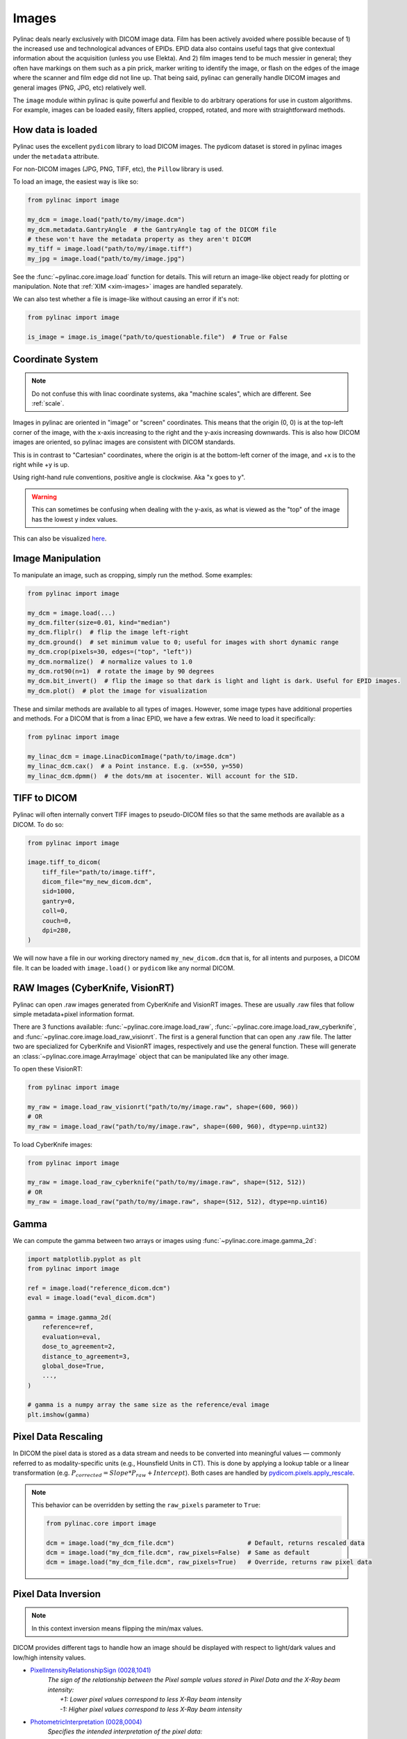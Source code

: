 
.. _image_loading:

Images
------

Pylinac deals nearly exclusively with DICOM image data. Film has been actively avoided where possible because of 1)
the increased use and technological advances of EPIDs. EPID data also contains useful tags that give contextual information
about the acquisition (unless you use Elekta). And 2) film images tend to be much messier in general; they often have
markings on them such as a pin prick, marker writing to identify the image, or flash on the edges of the image where
the scanner and film edge did not line up. That being said, pylinac can generally handle DICOM images and general
images (PNG, JPG, etc) relatively well.

The ``image`` module within pylinac is quite powerful and flexible to do arbitrary operations
for use in custom algorithms. For example, images can be loaded easily, filters applied, cropped,
rotated, and more with straightforward methods.

.. _how-image-data-is-loaded:

How data is loaded
^^^^^^^^^^^^^^^^^^

Pylinac uses the excellent ``pydicom`` library to load DICOM images. The pydicom dataset is stored in pylinac images
under the ``metadata`` attribute.

For non-DICOM images (JPG, PNG, TIFF, etc), the ``Pillow`` library is used.

To load an image, the easiest way is like so:

.. code-block:: python

    from pylinac import image

    my_dcm = image.load("path/to/my/image.dcm")
    my_dcm.metadata.GantryAngle  # the GantryAngle tag of the DICOM file
    # these won't have the metadata property as they aren't DICOM
    my_tiff = image.load("path/to/my/image.tiff")
    my_jpg = image.load("path/to/my/image.jpg")

See the :func:`~pylinac.core.image.load` function for details. This will return an image-like
object ready for plotting or manipulation. Note that :ref:`XIM <xim-images>` images are handled separately.

We can also test whether a file is image-like without causing an error if it's not:

.. code-block:: python

    from pylinac import image

    is_image = image.is_image("path/to/questionable.file")  # True or False

Coordinate System
^^^^^^^^^^^^^^^^^

.. note::

    Do not confuse this with linac coordinate systems, aka "machine scales", which are different. See :ref:`scale`.

Images in pylinac are oriented in "image" or "screen" coordinates.
This means that the origin (0, 0) is at the top-left corner of the image, with the x-axis increasing to the right and the y-axis increasing downwards.
This is also how DICOM images are oriented, so pylinac images are consistent with DICOM standards.

This is in contrast to "Cartesian" coordinates, where the origin is at the bottom-left corner of the image,
and +x is to the right while +y is up.

Using right-hand rule conventions, positive angle is clockwise. Aka "x goes to y".

.. warning::

    This can sometimes be confusing when dealing with the y-axis, as what is viewed as the "top" of the image
    has the lowest y index values.

.. image:: ../images/screen-coordinates.png
   :width: 400px
   :align: center
   :alt: Image coordinates

This can also be visualized `here <https://www.slicer.org/wiki/Coordinate_systems#Image_coordinate_system>`__.

Image Manipulation
^^^^^^^^^^^^^^^^^^

To manipulate an image, such as cropping, simply run the method. Some examples:

.. code-block:: python

    from pylinac import image

    my_dcm = image.load(...)
    my_dcm.filter(size=0.01, kind="median")
    my_dcm.fliplr()  # flip the image left-right
    my_dcm.ground()  # set minimum value to 0; useful for images with short dynamic range
    my_dcm.crop(pixels=30, edges=("top", "left"))
    my_dcm.normalize()  # normalize values to 1.0
    my_dcm.rot90(n=1)  # rotate the image by 90 degrees
    my_dcm.bit_invert()  # flip the image so that dark is light and light is dark. Useful for EPID images.
    my_dcm.plot()  # plot the image for visualization

These and similar methods are available to all types of images. However, some image types
have additional properties and methods. For a DICOM that is from a linac EPID, we have
a few extras. We need to load it specifically:

.. code-block:: python

    from pylinac import image

    my_linac_dcm = image.LinacDicomImage("path/to/image.dcm")
    my_linac_dcm.cax()  # a Point instance. E.g. (x=550, y=550)
    my_linac_dcm.dpmm()  # the dots/mm at isocenter. Will account for the SID.

.. _tiff-to-dicom:

TIFF to DICOM
^^^^^^^^^^^^^

Pylinac will often internally convert TIFF images to pseudo-DICOM files so that
the same methods are available as a DICOM. To do so:

.. code-block:: python

    from pylinac import image

    image.tiff_to_dicom(
        tiff_file="path/to/image.tiff",
        dicom_file="my_new_dicom.dcm",
        sid=1000,
        gantry=0,
        coll=0,
        couch=0,
        dpi=280,
    )

We will now have a file in our working directory named ``my_new_dicom.dcm`` that is, for all intents and purposes,
a DICOM file. It can be loaded with ``image.load()`` or ``pydicom`` like any normal DICOM.

.. _loading-raw-images:

RAW Images (CyberKnife, VisionRT)
^^^^^^^^^^^^^^^^^^^^^^^^^^^^^^^^^

Pylinac can open .raw images generated from CyberKnife and VisionRT images. These are usually .raw files
that follow simple metadata+pixel information format.

There are 3 functions available: :func:`~pylinac.core.image.load_raw`, :func:`~pylinac.core.image.load_raw_cyberknife`, and :func:`~pylinac.core.image.load_raw_visionrt`.
The first is a general function that can open any .raw file. The latter two are specialized for CyberKnife and VisionRT images, respectively and use the general function.
These will generate an :class:`~pylinac.core.image.ArrayImage` object that can be manipulated like any other image.

To open these VisionRT:

.. code-block:: python

    from pylinac import image

    my_raw = image.load_raw_visionrt("path/to/my/image.raw", shape=(600, 960))
    # OR
    my_raw = image.load_raw("path/to/my/image.raw", shape=(600, 960), dtype=np.uint32)

To load CyberKnife images:

.. code-block:: python

    from pylinac import image

    my_raw = image.load_raw_cyberknife("path/to/my/image.raw", shape=(512, 512))
    # OR
    my_raw = image.load_raw("path/to/my/image.raw", shape=(512, 512), dtype=np.uint16)


Gamma
^^^^^

We can compute the gamma between two arrays or images using :func:`~pylinac.core.image.gamma_2d`:

.. code-block:: python

    import matplotlib.pyplot as plt
    from pylinac import image

    ref = image.load("reference_dicom.dcm")
    eval = image.load("eval_dicom.dcm")

    gamma = image.gamma_2d(
        reference=ref,
        evaluation=eval,
        dose_to_agreement=2,
        distance_to_agreement=3,
        global_dose=True,
        ...,
    )

    # gamma is a numpy array the same size as the reference/eval image
    plt.imshow(gamma)

Pixel Data Rescaling
^^^^^^^^^^^^^^^^^^^^

In DICOM the pixel data is stored as a data stream and needs to be converted into meaningful values — commonly referred to as modality-specific units (e.g., Hounsfield Units in CT).
This is done by applying a lookup table or a linear transformation (e.g. :math:`P_{corrected} = Slope * P_{raw} + Intercept`). Both cases are handled by `pydicom.pixels.apply_rescale <https://pydicom.github.io/pydicom/dev/reference/generated/pydicom.pixels.apply_rescale.html>`_.

.. note:: This behavior can be overridden by setting the ``raw_pixels`` parameter to ``True``:

  .. blacken-docs:off

  .. code-block:: python

    from pylinac.core import image

    dcm = image.load("my_dcm_file.dcm")                    # Default, returns rescaled data
    dcm = image.load("my_dcm_file.dcm", raw_pixels=False)  # Same as default
    dcm = image.load("my_dcm_file.dcm", raw_pixels=True)   # Override, returns raw pixel data

  .. blacken-docs:on

  .. versionadded:: 3.13

.. _pixel_inversion:

Pixel Data Inversion
^^^^^^^^^^^^^^^^^^^^

.. note:: In this context inversion means flipping the min/max values.

DICOM provides different tags to handle how an image should be displayed with respect to light/dark values and low/high intensity values.

* `PixelIntensityRelationshipSign (0028,1041) <https://dicom.innolitics.com/ciods/rt-image/rt-image/00281041>`_
   | *The sign of the relationship between the Pixel sample values stored in Pixel Data and the X-Ray beam intensity:*
   |    *+1: Lower pixel values correspond to less X-Ray beam intensity*
   |    *-1: Higher pixel values correspond to less X-Ray beam intensity*
* `PhotometricInterpretation (0028,0004) <https://dicom.innolitics.com/ciods/computed-radiography-image/image-pixel/00280004>`_
   | *Specifies the intended interpretation of the pixel data:*
   |    *MONOCHROME1: ...The minimum sample value is intended to be displayed as white...*
   |    *MONOCHROME2: ...The minimum sample value is intended to be displayed as black...*

.. note:: The axiom for pylinac (for v3.0+) is that higher pixel values == more radiation == lighter/whiter display, i.e. we follow ``MONOCHROME2`` and invert if ``PixelIntensityRelationshipSign=-1``

This is the most common issue when dealing with image analysis.
E.g. when displaying a square field (x-rays in the middle, no irradiation on the sides) we can have these combinations:

.. plot::
   :include-source: False

   import matplotlib.pyplot as plt
   import numpy as np

   x = np.zeros((3, 3), dtype=np.uint8)
   x[1, 1] = 1

   fig, axs = plt.subplots(2,2, constrained_layout=True)

   ax = axs[0,0]
   ax.imshow(x, cmap='gray')
   ax.set_title('RelationshipSign = -1\nMonochrome1')
   for row in range(3):
       for col in range(3):
           text = ax.text(row, col, 1-x[row, col], ha="center", va="center", color="r")

   ax = axs[0,1]
   ax.imshow(1 - x, cmap='gray')
   ax.set_title('RelationshipSign = -1\nMonochrome2')
   for row in range(3):
       for col in range(3):
           text = ax.text(row, col, 1-x[row, col], ha="center", va="center", color="r")

   ax = axs[1,0]
   ax.imshow(1 - x, cmap='gray')
   ax.set_title('RelationshipSign = 1\nMonochrome1')
   for row in range(3):
       for col in range(3):
           text = ax.text(row, col, x[row, col], ha="center", va="center", color="r")

   ax = axs[1,1]
   ax.imshow(x, cmap='gray')
   ax.set_title('RelationshipSign = 1\nMonochrome2')
   for row in range(3):
       for col in range(3):
           text = ax.text(row, col, x[row, col], ha="center", va="center", color="r")

   for ax in axs.flat:
       ax.set_xticks([])
       ax.set_yticks([])

   plt.show()


As a convention pylinac uses ``MONOCHROME2`` to display the images (regardless of the ``PhotometricInterpretation`` value).
Typically film images have negative ``PixelIntensityRelationshipSign``, whereas EPID images have positive ``PixelIntensityRelationshipSign``.
Since most RT images these days are EPID images, pylinac processes images as EPID therefore the pixels are inverted when
``PixelIntensityRelationshipSign = -1``:

.. math::

  P_{inverted} = max(P_{original}) + min(P_{original}) - P_{original}


.. note:: This behavior can be overridden by setting the ``invert_pixels`` parameter to ``False``, ``True``, ``None`` (auto):

  .. blacken-docs:off

  .. code-block:: python

    from pylinac.core import image

    dcm = image.load("my_dcm_file.dcm")                       # Default, returns inverted pixels if PixelIntensityRelationshipSign = -1
    dcm = image.load("my_dcm_file.dcm", invert_pixels=None)   # Same as default
    dcm = image.load("my_dcm_file.dcm", invert_pixels=True)   # Force inversion, returns inverted pixels
    dcm = image.load("my_dcm_file.dcm", invert_pixels=False)  # Do not invert, returns original pixels

  .. blacken-docs:off

  .. versionadded:: 3.35
